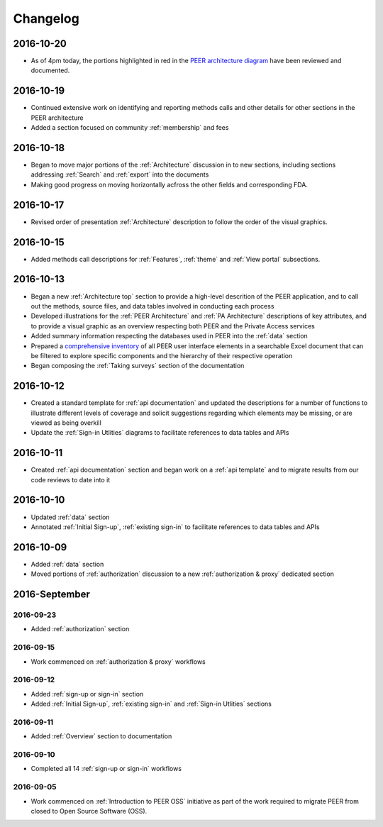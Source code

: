 Changelog
=========

2016-10-20
~~~~~~~~~~

* As of 4pm today, the portions highlighted in red in the `PEER architecture diagram <https://s3.amazonaws.com/peer-downloads/images/TechDocs/Status+Update+as+of+2016-1020.png>`_ have been reviewed and documented.

2016-10-19
~~~~~~~~~~

* Continued extensive work on identifying and reporting methods calls and other details for other sections in the PEER architecture
* Added a section focused on community :ref:`membership` and fees

2016-10-18
~~~~~~~~~~

* Began to move major portions of the :ref:`Architecture` discussion in to new sections, including sections addressing :ref:`Search` and :ref:`export` into the documents
* Making good progress on moving horizontally acfross the other fields and corresponding FDA.


2016-10-17 
~~~~~~~~~~

* Revised order of presentation :ref:`Architecture` description to follow the order of the visual graphics.

2016-10-15
~~~~~~~~~~

* Added methods call descriptions for :ref:`Features`, :ref:`theme` and :ref:`View portal` subsections. 

2016-10-13
~~~~~~~~~~

* Began a new :ref:`Architecture top` section to provide a high-level descrition of the PEER application, and to call out the methods, source files, and data tables involved in conducting each process
* Developed illustrations for the :ref:`PEER Architecture` and :ref:`PA Architecture` descriptions of key attributes, and to provide a visual graphic as an overview respecting both PEER and the Private Access services
* Added summary information respecting the databases used in PEER into the :ref:`data` section
* Prepared a `comprehensive inventory <http://tinyurl.com/PEER-Inventory>`_ of all PEER user interface elements in a searchable Excel document that can be filtered to explore specific components and the hierarchy of their respective operation
* Began composing the :ref:`Taking surveys` section of the documentation

2016-10-12
~~~~~~~~~~

* Created a standard template for :ref:`api documentation` and updated the descriptions for a number of functions to illustrate different levels of coverage and solicit suggestions regarding which elements may be missing, or are viewed as being overkill 
* Update the :ref:`Sign-in Utlities` diagrams to facilitate references to data tables and APIs

2016-10-11
~~~~~~~~~~

* Created :ref:`api documentation` section and began work on a :ref:`api template` and to migrate results from our code reviews to date into it

2016-10-10
~~~~~~~~~~

* Updated :ref:`data` section
* Annotated :ref:`Initial Sign-up`, :ref:`existing sign-in` to facilitate references to data tables and APIs

2016-10-09
~~~~~~~~~~

* Added :ref:`data` section
* Moved portions of :ref:`authorization` discussion to a new :ref:`authorization & proxy` dedicated section

2016-September
~~~~~~~~~~~~~~

2016-09-23
----------

* Added :ref:`authorization` section

2016-09-15
----------

* Work commenced on :ref:`authorization & proxy` workflows

2016-09-12
----------

* Added :ref:`sign-up or sign-in` section
* Added :ref:`Initial Sign-up`, :ref:`existing sign-in` and :ref:`Sign-in Utlities` sections

2016-09-11
----------

* Added :ref:`Overview` section to documentation

2016-09-10
----------

* Completed all 14 :ref:`sign-up or sign-in` workflows

2016-09-05
----------

* Work commenced on :ref:`Introduction to PEER OSS` initiative as part of the work required to migrate PEER from closed to Open Source Software (OSS).  
